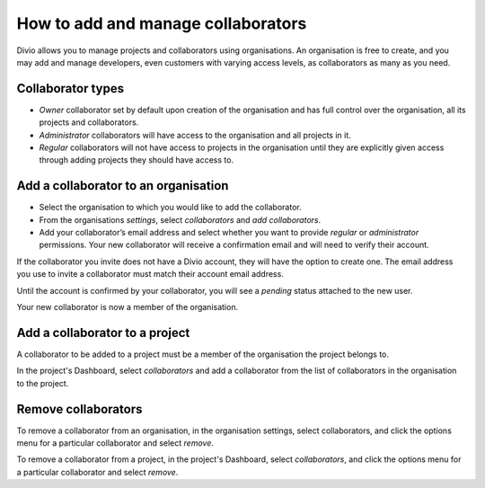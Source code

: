 .. _how-to-add-collaborator:

How to add and manage collaborators
====================================

Divio allows you to manage projects and collaborators using organisations. An organisation is free to create, and you
may add and manage developers, even customers with varying access levels, as collaborators as many as you need.

Collaborator types
------------------

* *Owner* collaborator set by default upon creation of the organisation and has full control over the organisation, all
  its projects and collaborators.
* *Administrator* collaborators will have access to the organisation and all projects in it.  
* *Regular* collaborators will not have access to projects in the organisation until they are explicitly given
  access through adding projects they should have access to. 

Add a collaborator to an organisation
--------------------------------------

* Select the organisation to which you would like to add the collaborator.
* From the organisations *settings*, select *collaborators* and *add collaborators*. 
* Add your collaborator’s email address and select whether you want to provide *regular* or *administrator*
  permissions. Your new collaborator will receive a confirmation email and will need to verify their account. 

If the collaborator you invite does not have a Divio account, they will have the option to create one. The email address
you use to invite a collaborator must match their account email address.

Until the account is confirmed by your collaborator, you will see a *pending*  status attached to the new user.

Your new collaborator is now a member of the organisation. 


Add a collaborator to a project
-------------------------------

A collaborator to be added to a project must be a member of the organisation the project belongs to. 

In the project's Dashboard, select *collaborators* and add a collaborator from the list of collaborators in the
organisation to the project.


Remove collaborators
--------------------

To remove a collaborator from an organisation, in the organisation settings, select collaborators, and click the options
menu for a particular collaborator and select *remove*.

To remove a collaborator from a project, in the project's Dashboard, select *collaborators*, and click the options menu
for a particular collaborator and select *remove*.
